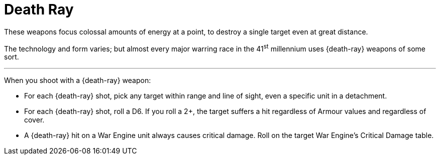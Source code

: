 = Death Ray

These weapons focus colossal amounts of energy at a point, to destroy a single target even at great distance.

The technology and form varies; but almost every major warring race in the 41^st^ millennium uses {death-ray} weapons of some sort.

---

When you shoot with a {death-ray} weapon:

* For each {death-ray} shot, pick any target within range and line of sight, even a specific unit in a detachment.
* For each {death-ray} shot, roll a D6. If you roll a 2+, the target suffers a hit regardless of Armour values and regardless of cover.
* A {death-ray} hit on a War Engine unit always causes critical damage.
Roll on the target War Engine's Critical Damage table.